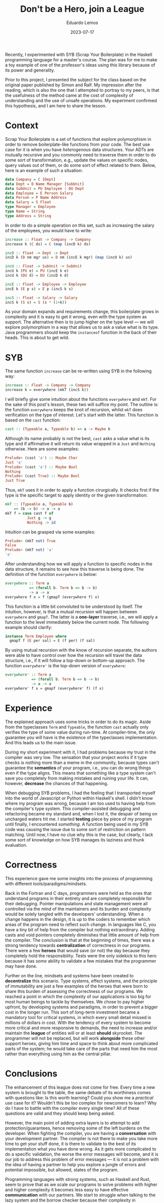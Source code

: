 #+hugo_base_dir: ../
#+hugo_tags: lesson technical

#+title: Don't be a Hero, join a League

#+date: 2023-07-17
#+author: Eduardo Lemos

Recently, I experimented with SYB (Scrap Your Boilerplate) in the Haskell programming
language for a master's course. The plan was for me to make a toy example of one of the professor's
ideas using this library because of its power and generality.

Prior to this project, I presented the subject for the class based on the original
paper published by Simon and Ralf. My impression after the reading, which is also the one that I attempted
to portray to my peers, is that the usefulness of the method came at the cost of complexity of understanding
and the use of unsafe operations. My experiment confirmed this hypothesis, and I am here to share the lesson.

* Context

Scrap Your Boilerplate is a set of functions that explore polymorphism in order to remove boilerplate-like functions
from your code. The best use case for it is when you have /heterogenous/ data structures. Your ADTs are mutually recursive
and you commonly need to traverse them in order to do some sort of transformation, e.g., update the values on specific nodes, query
values out of them, or do some sort of effect related to them. Below, here is an example of such a situation:

#+begin_src haskell
data Company = C [Dept]
data Dept = D Name Manager [SubUnit]
data SubUnit = PU Employee | DU Dept
data Employee = E Person Salary
data Person = P Name Address
data Salary = S Float
type Manager = Employee
type Name = String
type Address = String
#+end_src

In order to do a simple operation on this set, such as increasing the salary of the employees, you would have to write:

#+begin_src haskell
increase :: Float -> Company -> Company
increase k (C ds) = C (map (incD k) ds)

incD :: Float -> Dept -> Dept
incD k (D nm mgr us) = D nm (incE k mgr) (map (incU k) us)

incU :: Float -> SubUnit -> SubUnit
incU k (PU e) = PU (incE k e)
incU k (DU d) = DU (incD k d)

incE :: Float -> Employee -> Employee
incE k (E p s) = E p (incS k s)

incS :: Float -> Salary -> Salary
incS k (S s) = S (s * (1+k))
#+end_src

As your domain expands and requirements change, this boilerplate grows in complexity and it is easy to get it wrong, even
with the type system as support. The alternative then is to jump higher on the type level --- we will explore polymorphism in a way
that allows us to ask a value what is its type. Java programmers should keep the =instanceof= function in the back of their heads.
This is about to get wild.

* SYB

The same function =increase= can be re-written using SYB in the following way:

#+begin_src haskell
increase :: Float -> Company -> Company
increase k = everywhere (mkT (incS k))
#+end_src

I will briefly give some intuition about the functions =everywhere= and =mkT=. For the sake of this post's lesson, these two
will suffice my point. The outline is: the function =everywhere= keeps the knot of recursion, whilst =mkT= does verification on the
type of interest. Let's start with the latter. This function is based on the =cast= function:

#+begin_src haskell
cast :: (Typeable a, Typeable b) => a -> Maybe b
#+end_src

Although its name probably is not the best, =cast= asks a value what is its type and if affirmative it will return its value wrapped in
a =Just= and =Nothing= otherwise. Here are some examples:

#+begin_src haskell
Prelude> (cast 'a') :: Maybe Char
Just 'a'
Prelude> (cast 'a') :: Maybe Bool
Nothing
Prelude> (cast True) :: Maybe Bool
Just True
#+end_src

Thus, =mkT= uses it in order to apply a function cirurgically. It checks first if the type is the specific target to apply identity or the
given transformation:

#+begin_src haskell
mkT :: (Typeable a, Typeable b)
    => (b -> b) -> a -> a
mkT f = case cast f of
          Just g -> g
          Nothing -> id
#+end_src

Intuition can be grasped via some examples:

#+begin_src haskell
Prelude> (mkT not) True
False
Prelude> (mkT not) 'a'
'a'
#+end_src

After understanding how we will apply a function to specific nodes in the data structure, it remains to see how this traverse is being done. The
definition of the function =everywhere= is below:

#+begin_src haskell
everywhere :: Term a
           => (forall b. Term b => b -> b)
           -> a -> a
everywhere f x = f (gmapT (everywhere f) x)
#+end_src

This function is a little bit convoluted to be understood by itself. The intuition, however, is that a mutual recursion will happen between =everywhere=
and =gmapT=. The latter is a *one-layer* traverse, i.e., we will apply a function to the level immediately below the current node. The following example
should clarify:

#+begin_src haskell
instance Term Employee where
  gmapT f (E per sal) = E (f per) (f sal)
#+end_src

By using mutual recursion with the know of recursion separate, the authors were able to have control over how the recursion will travel the data structure, i.e., if
it will follow a top-down or bottom-up approach. The function =everywhere'= is the top-down version of =everywhere=:

#+begin_src haskell
everywhere' :: Term a
            => (forall b. Term b => b -> b)
            -> a -> a
everywhere' f x = gmapT (everywhere' f) (f x)
#+end_src

* Experience

The explained approach uses some tricks in order to do its magic. Aside from the typeclasses =Term= and =Typeable=, the function =cast= actually only verifies the type
of some value during run-time. At compiler-time, the only guarantee you will have is the existence of the typeclasses implementation. And this leads us to the main issue.

During my short experiment with it, I had problems because my trust in the compiler was very low. The sensation that your project works if it type checks is nothing more
than a meme in the community, because types can't guarantee the *semantics* of your program, i.e., you can do wrong things even if the type aligns. This means that something
like a type system can't save you completely from making mistakes and ruining your life. It can, however, *decrease* the chances of that happening.

When debugging SYB problems, I had the feeling that I transported myself into the world of Javascript or Python within Haskell's shell. I didn't know where my program was wrong,
because I am too used to having help from the compiler's type system. This compiler-assisted debugging and refactoring became my standard and, when I lost it, the despair of being on uncharged
waters hit me. I started *testing* piece by piece of my program until finally, I encountered /something/. A function being used in my SYB code was causing the issue due to some
sort of restriction on pattern matching. Until now, I have no clue why this is the case, but clearly, I lack some sort of knowledge on how SYB manages its laziness and thunk evaluation.

* Correctness

This experience gave me some insights into the process of programming with different tools/paradigms/mindsets.

Back in the Fortran and C days, programmers were held as the ones that understand programs in their entirety and are completely responsible for
their debugging. Pointer manipulations and state management were all controlled via the mind of the maintainers and its burden and complexity would be
solely tangled with the developers' understanding. When a change happens in the design, it is up to the coders to remember which areas of the program
need to reflect such change. In languages like C, you have a tiny bit of help from the compiler but nothing extraordinary. Adding casts and void pointers
completely diminishes that little amount of help from the compiler. The conclusion is that at the beginning of times, there was a strong tendency
towards *centralization* of correctness in our programs. There were a few *heroes* that would save (or not) the day because they completely hold the responsibility.
Tests were the only sidekick to this hero because it has /some/ ability to validate a few mistakes that the programmer may have done.

Further on the line, mindsets and systems have been created to *decentralize* this scenario. Type systems, effect systems, and the principle of immutability are
just a few examples of the heroes that were born to share this burden of assessing the correctness of our programs. We reached a point in which the complexity
of our applications is too big for most human beings to tackle by themselves. We chose to pay higher upfront, by developing systems and paradigms, in order
to prevent a bigger cost in the longer run. This sort of long-term investment became a mandatory tool for critical systems, in which every small detail missed is
millions of dollars in cost. With the tendency of every system to become more critical and more responsive to demands, the need to increase and/or maintain the *league*
of entities will or at least *should* skyrocket. The programmer will not be replaced, but will work *alongside* these other support heroes, giving him time and space to
think about more complicated parts of the system; he would take care of the parts that need him the most rather than everything using him as the central pillar.

* Conclusions

The enhancement of this league does not come for free. Every time a new system is brought to the table, the same debate of its worthiness comes with questions like:
Is this worth learning? Could you show me a /practical/ use case for it? Wouldn't this be too complex for newcomers to learn? Why do I have to battle with the compiler
every single time? All of these questions are valid and they should keep being asked.

However, the main point of adding extra layers is to attempt to add protection/guarantees, hence removing some of the left burdens on the developer. When fighting the
compiler, you are having a *conversation* with your development partner. The compiler is not there to make you take more time to get your stuff done, it is there to
validate to the best of its implementation what /you/ have done wrong. As it gets more complicated to do a specific validation, the worse the error messages will become, and
it is our job to address this problem of error messages --- it is not a problem with the idea of having a partner to help you explore a jungle of errors and potential impossible, but
allowed, states of the program.

Programming languages with strong systems, such as Haskell and Rust, seem to prove that as we scale our programs to solve problems with higher and higher complexity it becomes
less easy to have effective *communication* with our partners. We start to struggle when talking to the lazy system and the borrow checker because their complexity in implementation
start to reflect in their communication ability --- these two aspects seem to depend on each other. In an unexpected way, this can be related to the Brook's Law prediction that
communication costs of a project rise in terms of the square of the number of developers. In contrast with that scenario, here the costs depend on the number of /entities/ involved, because
some of the members of the development process are not human beings, but software-based beings. Again, however, this is not due to the idea of having layers of protection, but related
to our ability to implement it in such a way that separates the concern of validation from the concern of informing the validation to developer.

A great idea/model is not bad per say because its /implementation/ in the real world is bad. It is a human struggle, in all general senses, to have great ideas and models that
suffer from poor and/or problematic implementations.

* References 

- Ralf Lämmel and Simon Peyton Jones. 2003. Scrap your boilerplate: a practical design pattern for generic programming. SIGPLAN Not. 38, 3 (March 2003), 26–37. https://doi.org/10.1145/640136.604179
- Eric S. Raymond and Tim O'Reilly. 1999. The Cathedral and the Bazaar (1st. ed.). O'Reilly & Associates, Inc., USA.  
